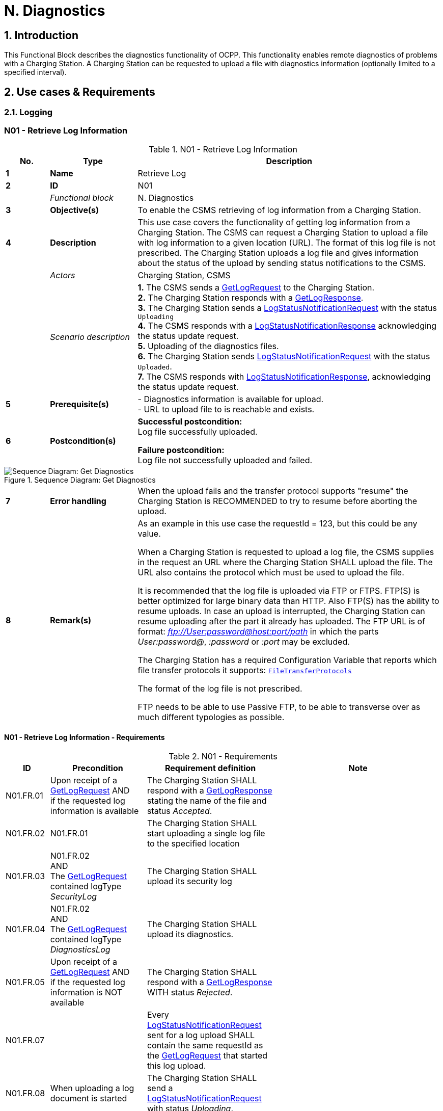 = N. Diagnostics
:!chapter-number:

:sectnums:
== Introduction

This Functional Block describes the diagnostics functionality of OCPP. This functionality enables remote diagnostics of problems with a Charging Station. A Charging Station can be requested to upload a file with diagnostics information (optionally limited to a specified interval).

<<<

== Use cases & Requirements

=== Logging

:sectnums!:
=== N01 - Retrieve Log Information

.N01 - Retrieve Log Information
[cols="^.^1s,<.^2s,<.^7",%autowidth.stretch,options="header",frame=all,grid=all]
|===
|No. |Type            |Description

|1   |Name            |Retrieve Log
|2   |ID              |N01
|{nbsp} d|_Functional block_ |N. Diagnostics
|3   |Objective(s)    |To enable the CSMS retrieving of log information from a Charging Station.
|4   |Description     |This use case covers the functionality of getting log information from a Charging Station. The CSMS can request a Charging Station to upload a file with log information to a given location (URL). The format of this log file is not prescribed. The Charging Station uploads a log file and gives information about the status of the upload by sending status notifications to the CSMS.
|{nbsp} d|_Actors_    |Charging Station, CSMS
|{nbsp} d|_Scenario description_ 
  |**1.** The CSMS sends a <<get_log_request,GetLogRequest>> to the Charging Station. +
  **2.** The Charging Station responds with a <<get_log_response,GetLogResponse>>. +
  **3.** The Charging Station sends a <<log_status_notification_request,LogStatusNotificationRequest>> with the status `Uploading` +
  **4.** The CSMS responds with a <<log_status_notification_response,LogStatusNotificationResponse>> acknowledging the status update request. +
  **5.** Uploading of the diagnostics files. +
  **6.** The Charging Station sends <<log_status_notification_request,LogStatusNotificationRequest>> with the status `Uploaded`. +
  **7.** The CSMS responds with <<log_status_notification_response,LogStatusNotificationResponse>>, acknowledging the status update request.
|5   |Prerequisite(s)
  |- Diagnostics information is available for upload. +
  - URL to upload file to is reachable and exists.
|6  |Postcondition(s)
  |**Successful postcondition:** +
  Log file successfully uploaded.

  **Failure postcondition:** +
  Log file not successfully uploaded and failed.
|===

.Sequence Diagram: Get Diagnostics
image::part2/images/figure_131.svg[Sequence Diagram: Get Diagnostics]

[cols="^.^1s,<.^2s,<.^7",%autowidth.stretch,frame=all,grid=all]
|===
|7   |Error handling |When the upload fails and the transfer protocol supports "resume" the Charging Station is RECOMMENDED to try to resume before aborting the upload.
|8   |Remark(s)      |As an example in this use case the requestId = 123, but this could be any value.

When a Charging Station is requested to upload a log file, the CSMS supplies in the request an URL where the Charging Station SHALL upload the file. The URL also contains the protocol which must be used to upload the file.

It is recommended that the log file is uploaded via FTP or FTPS. FTP(S) is better optimized for large binary data than HTTP. Also FTP(S) has the ability to resume uploads. In case an upload is interrupted, the Charging Station can resume uploading after the part it already has uploaded. The FTP URL is of format: _ftp://User:password@host:port/path_ in which the parts _User:password@_, _:password_ or _:port_ may be excluded.

The Charging Station has a required Configuration Variable that reports which file transfer protocols it supports: <<file_transfer_protocols,`FileTransferProtocols`>>

The format of the log file is not prescribed.

FTP needs to be able to use Passive FTP, to be able to transverse over as much different typologies as possible.
|===

==== N01 - Retrieve Log Information - Requirements

.N01 - Requirements
[cols="^.^2,<.^6,<.^6,<.^4",%autowidth.stretch,options="header",frame=all,grid=all]
|===
|ID         |Precondition         |Requirement definition     |Note

|N01.FR.01  |Upon receipt of a <<get_log_request,GetLogRequest>> AND +
  if the requested log information is available
    |The Charging Station SHALL respond with a <<get_log_response,GetLogResponse>> stating the name of the file and status _Accepted_. |{nbsp}
|N01.FR.02  |N01.FR.01
  |The Charging Station SHALL start uploading a single log file to the specified location |{nbsp}
|N01.FR.03  |N01.FR.02 +
  AND +
  The <<get_log_request,GetLogRequest>> contained logType _SecurityLog_
    |The Charging Station SHALL upload its security log |{nbsp}
|N01.FR.04  |N01.FR.02 +
  AND +
  The <<get_log_request,GetLogRequest>> contained logType _DiagnosticsLog_
    |The Charging Station SHALL upload its diagnostics. |{nbsp}
|N01.FR.05  |Upon receipt of a <<get_log_request,GetLogRequest>> AND +
  if the requested log information is NOT available
    |The Charging Station SHALL respond with a <<get_log_response,GetLogResponse>> WITH status _Rejected_. |{nbsp}
|N01.FR.07  |{nbsp}
  |Every <<log_status_notification_request,LogStatusNotificationRequest>> sent for a log upload SHALL contain the same requestId as the <<get_log_request,GetLogRequest>> that started this log upload. |{nbsp}
|N01.FR.08  |When uploading a log document is started
  |The Charging Station SHALL send a <<log_status_notification_request,LogStatusNotificationRequest>> with status _Uploading_. |{nbsp}
|N01.FR.09  |When a log document is uploaded successfully
  |The Charging Station SHALL send a <<log_status_notification_request,LogStatusNotificationRequest>> with status _Uploaded_. |{nbsp}
|N01.FR.10  |When uploading a log document failed
  |The Charging Station SHALL send a <<log_status_notification_request,LogStatusNotificationRequest>> with status `UploadFailure`, `BadMessage`, `PermissionDenied` OR +
  `NotSupportedOperation`.
    |It is RECOMMENDED to send the status only after all retry attempts have failed. A Charging Station MAY send a new `Uploading` status upon each retry attempt.
|N01.FR.12  |When a Charging Station is assembling or uploading the log file AND +
  the Charging Station receives a new <<get_log_request,GetLogRequest>>
    |The Charging Station SHOULD cancel the ongoing log file upload AND respond with status _AcceptedCanceled_. |{nbsp}
|N01.FR.13  |{nbsp}
  |The field requestId in <<log_status_notification_request,LogStatusNotificationRequest>> is mandatory, unless the message was triggered by a <<trigger_message_request,TriggerMessageRequest>> AND there is no log upload ongoing. |{nbsp}
|N01.FR.14  |{nbsp}
  |It is RECOMMENDED that Charging Station and CSMS support at least HTTP(s) as transport mechanism for the log file upload
    |HTTP transport is most likely to be supported, since it is also used for OCPP messaging.
|N01.FR.15  |{nbsp}
  |Charging Station SHALL at least support the CSMS trust chain for secure transports |{nbsp}
|N01.FR.16  |{nbsp}
  |It is RECOMMENDED that Charging Station supports the usual CAs provided by the operating system
    |The log file storage of CSMS may be a cloud service operated separately from the CSMS itself and not part of the CSMS trustchain.
|N01.FR.17  |When CSMS requires basic authorization for the upload
  |CSMS is RECOMMENDED to require a different basic authorization password for the upload, then the one used for OCPP connectivity.
    |This is to avoid leaking the OCPP password to 3rd parties if the log file storage is a different system. +
    Basic authorization can be added to the URL as follows: +
    _http://username:password_@csms.org/logs
|N01.FR.18  |{nbsp}
  |Is is RECOMMENDED that CSMS accepts both PUT and POST requests for uploads from Charging Station. |{nbsp}
|N01.FR.19  |When Charging Station uses a HTTP(s) POST request to upload the log file
  |Charging Station SHALL provide at least the following attributes: `Content-Type:` (e.g. application/octet-stream) and `Content-Disposition:` with a specification of the filename.
    |For example: +
    Content-Type: application/octet-stream +
    Content-Disposition: form-data; +
    name="uploadedfile"; +
    filename="logfile_20210420.zip"
|N01.FR.20  |N01.FR.12 AND +
  Charging Station cancels the log file upload
    |The Charging Station SHALL send a <<log_status_notification_request,LogStatusNotificationRequest>> with _status_ = `AcceptedCanceled`.
      |N01.FR.12 is a "SHOULD" requirement. Only send status notification when requirement is executed.
|===

:sectnums:
=== Configure Monitoring

[cols="^.^1s,10",%autowidth.stretch]
|===
|NOTE |For managing the monitoring of a Charging Station a basic understanding of Device Model concepts is essential. These concepts are explained in "OCPP 2.0.1: Part 1 - Architecture & Topology", chapter 4.
|===

:sectnums!:
=== N02 - Get Monitoring report

.N02 - Get Monitoring Report
[cols="^.^1s,<.^2s,<.^7",%autowidth.stretch,options="header",frame=all,grid=all]
|===
|No. |Type            |Description

|1   |Name            |Get Monitoring Report
|2   |ID              |N02
|{nbsp} d|_Functional block_ |N. Diagnostics
|3   |Objective(s)    |To give the CSMS the ability to retrieve a report about configured monitoring settings per component and variable.
|4   |Description     |This use case describes how the CSMS requests the Charging Station to send a report about configured monitoring settings per component and variable. Optionally, this list can be filtered on monitoringCriteria and componentVariables.
|{nbsp} d|_Actors_    |Charging Station, CSMS, CSO
|{nbsp} d|_Scenario description_
  |**1.** The CSO triggers the CSMS to request a monitoring report from a Charging Station. +
  **2.** The CSMS sends a <<get_monitoring_report_request,GetMonitoringReportRequest>> to the Charging Station. +
  **3.** The Charging Station responds with a <<get_monitoring_report_response,GetMonitoringReportResponse>>. +
  **4.** The Charging Station sends a <<notify_monitoring_report_request,NotifyMonitoringReportRequest>> to the CSMS. +
  **5.** The CSMS responds with a <<notify_monitoring_report_response,NotifyMonitoringReportResponse>>. +
  **6.** Steps #4 and #5 are repeated until all data of the monitoring report has been sent.
|5   |Prerequisite(s)   |Charging Station supports Monitoring
|6   |Postcondition(s)  |The CSMS received a report about the configured monitoring settings.
|===

.Sequence Diagram: Get Monitoring Report
image::part2/images/figure_132.svg[Sequence Diagram: Get Monitoring Report]

[cols="^.^1s,<.^2s,<.^7",%autowidth.stretch,frame=all,grid=all]
|===
|7   |Error handling |n/a
|8   |Remark(s)      |n/a
|===

==== N02 - Get Monitoring Report - Requirements

.N02 - Requirements
[cols="^.^2,<.^5,<.^6",%autowidth.stretch,options="header",frame=all,grid=all]
|===
|ID         |Precondition         |Requirement definition

|N02.FR.01  |NOT N02.FR.10 AND +
  When the Charging Station receives a <<get_monitoring_report_request,GetMonitoringReportRequest>> for supported _monitoringCriteria_ OR without _monitoringCriteria_
    |The Charging Station SHALL send a <<get_monitoring_report_response,GetMonitoringReportResponse>> with <<generic_status_enum_type,Accepted>>.
|N02.FR.02  |When the Charging Station receives a <<get_monitoring_report_request,GetMonitoringReportRequest>> for not supported _monitoringCriteria_
  |The Charging Station SHALL send a <<get_monitoring_report_response,GetMonitoringReportResponse>> with <<generic_status_enum_type,NotSupported>>.
|N02.FR.03  |N02.FR.01
  |The Charging Station SHALL send the requested information via one or more <<notify_monitoring_report_request,NotifyMonitoringReportRequest>> messages to the CSMS.
|N02.FR.04  |N02.FR.01 AND +
  The <<get_monitoring_report_request,GetMonitoringReportRequest>> contained a _requestId_
    |Every <<notify_monitoring_report_request,NotifyMonitoringReportRequest>> sent for this <<get_monitoring_report_request,GetMonitoringReportRequest>> SHALL contain the same _requestId_.
|N02.FR.05  |N02.FR.01 AND +
  _monitoringCriteria_ and _componentVariables_ are NOT both empty.
    |The set of monitors reported in one or more <<notify_monitoring_report_request,NotifyMonitoringReportRequest>> messages is limited to the set defined by _monitoringCriteria_ and _componentVariables_.
|N02.FR.06  |N02.FR.01 AND +
  _monitoringCriteria_ is NOT empty AND +
  _componentVariables_ is empty.
    |The set of monitors reported in one or more <<notify_monitoring_report_request,NotifyMonitoringReportRequest>> messages is limited to the set defined by _monitoringCriteria_.
|N02.FR.07  |{nbsp}
  |The maximum number of componentVariables in one <<get_monitoring_report_request,GetMonitoringReportRequest>> message is given by the <<items_per_message_get_report,`ItemsPerMessageGetReport`>> Configuration Variable
|N02.FR.08  |N02.FR.01 AND +
  _monitoringCriteria_ is absent AND +
  _componentVariables_ is NOT empty.
    |The set of monitors reported in one or more <<notify_monitoring_report_request,NotifyMonitoringReportRequest>> messages is limited to the set defined by _componentVariables_.
|N02.FR.09  |{nbsp}
  |The sequence number contained in the seqNo field of the <<notify_monitoring_report_request,NotifyMonitoringReportRequest>> is incremental per report. So the <<notify_monitoring_report_request,NotifyMonitoringReportRequest>> message which contains the first report part, SHALL have a seqNo with value _0_.
|N02.FR.10  |When the Charging Station receives a <<get_monitoring_report_request,GetMonitoringReportRequest>> with a combination of criteria which results in an empty result set.
  |The Charging Station SHALL respond with a <<get_monitoring_report_response,GetMonitoringReportResponse>>( _status_=`EmptyResultSet`).
|N02.FR.11  |N02.FR.01 AND +
  _monitoringCriteria_ is empty AND +
  _componentVariables_ is empty.
    |The set of all existing monitors is reported in one or more <<notify_monitoring_report_request,NotifyMonitoringReportRequest>> messages.
|N02.FR.12  |If _monitoringCriteria_ contains `ThresholdMonitoring`
  |All monitors with _type_ = `UpperThreshold` or _type_ = `LowerThreshold` are reported.
|N02.FR.13  |If _monitoringCriteria_ contains `DeltaMonitoring`
  |All monitors with _type_ = `Delta` are reported.
|N02.FR.14  |If _monitoringCriteria_ contains `PeriodicMonitoring`
  |All monitors with _type_ = `Periodic` or _type_ = `PeriodicClockAligned` are reported.
|N02.FR.16  |When Charging Station receives a <<get_monitoring_report_request,GetMonitoringReportRequest>> with _componentVariable_ elements in which _variable_ is missing
  |The Charging Station SHALL report for every _variable_ of the _component_ in _componentVariable_.
|N02.FR.17  |When Charging Station receives a <<get_monitoring_report_request,GetMonitoringReportRequest>> with _componentVariable_ elements in which _variable_ is present, but _instance_ is missing
  |The Charging Station SHALL report for every instance of the _variable_ of the _component_ in _componentVariable_.
|N02.FR.18  |N02.FR.11 AND +
  When Charging Station receives a <<get_monitoring_report_request,GetMonitoringReportRequest>> with a _component_ in a _componentVariable_ element that has a _component.evse.id_, but _component.evse.connector_ is missing
    |The Charging Station SHALL report the component(s) with this _component.name_, _component.instance_ and _component.evse.id_ for every _component.evse.connector_ , whilst taking into account N02.FR.20.
|N02.FR.19  |N02.FR.11 AND +
  When Charging Station receives a <<get_monitoring_report_request,GetMonitoringReportRequest>> with a _component_ in a _componentVariable_ element that has no _component.evse.id_
    |The Charging Station SHALL report the component(s) with this _component.name_, _component.instance_ for every _component.evse_ field (including top level component without _component.evse_), whilst taking into account N02.FR.20.
|N02.FR.20  |N02.FR.11 AND +
  When Charging Station receives a <<get_monitoring_report_request,GetMonitoringReportRequest>> with a _component_ in a _componentVariable_ element that has a value for _component.instance_
    |The Charging Station SHALL report the component(s) with this _component.name_ for every _component.instance_ field, whilst taking into account N02.FR.18, N02.FR.19.
|N02.FR.21  |N02.FR.11 AND +
  When Charging Station receives a <<get_monitoring_report_request,GetMonitoringReportRequest>> with a _component_ in a _componentVariable_ element that has no _component.instance_ field
    |The Charging Station SHALL report the component(s) with this _component.name_ for every _component.instance_ field or the component(s) without _component.instance_ field, whichever is the case, whilst taking into account N02.FR.18, N02.FR.19.
|===

=== N03 - Set Monitoring Base

.N03 - Set Monitoring Base
[cols="^.^1s,<.^2s,<.^7",%autowidth.stretch,options="header",frame=all,grid=all]
|===
|No. |Type            |Description

|1   |Name            |Set Monitoring Base
|2   |ID              |N03
|{nbsp} d|_Functional block_  |N. Diagnostics
|3   |Objective(s)    |To give the CSMS the ability to request the Charging Station to activate a set of preconfigured monitoring settings, as denoted by the value of *MonitoringBase*.
|4   |Description     |This use case describes how the CSMS requests the Charging Station to activate a set of preconfigured monitoring settings, as denoted by the value of *MonitoringBase*. It is up to the manufacturer of the Charging Station to define which monitoring settings are activated by All, FactoryDefault and HardWiredOnly.
|{nbsp} d|_Actors_    |Charging Station, CSMS, CSO
|{nbsp} d|_Scenario description_
  |**1.** The CSO triggers the CSMS to request a Charging Station to set a monitoring base. +
  **2.** The CSMS sends a <<set_monitoring_base_request,SetMonitoringBaseRequest>> to the Charging Station. +
  **3.** The Charging Station responds with a <<set_monitoring_base_response,SetMonitoringBaseResponse>>.
|5   |Prerequisite(s) |Charging Station supports Monitoring
|6   |Postcondition(s) |The Charging Station activated the set of monitoring settings, as denoted by the value of **MonitoringBase**.
|===

.Sequence Diagram: Set Monitoring Base
image::part2/images/figure_133.svg[Sequence Diagram: Set Monitoring Base]

[cols="^.^1s,<.^2s,<.^7",%autowidth.stretch,frame=all,grid=all]
|===
|7   |Error handling  |n/a
|8   |Remark(s)       |Upon receipt of a SetMonitoringBaseRequest for `HardWiredOnly` or `FactoryDefault` the Charging Station will discard of any previously configured custom monitors and will activate the monitoring settings that are related to given MonitoringBase.

  For a MonitoringBase = `All` the Charging Station will activate all pre-configured monitors and leave previously configured custom monitors intact. This includes the custom monitors that were created when changing an existing pre-configured monitor.

  When the set of pre-configured monitors for `All` and `FactoryDefault` is the same, then the difference between the two is, that with `FactoryDefault` all custom monitors are deleted before the factory default pre-configured monitors are restored.
|===

==== N03 - Set Monitoring Base - Requirements

.N03 - Requirements
[cols="^.^2,<.^5,<.^6",%autowidth.stretch,options="header",frame=all,grid=all]
|===
|ID         |Precondition         |Requirement definition

|N03.FR.01  |When the Charging Station accepts a <<set_monitoring_base_request,SetMonitoringBaseRequest>>
  |Then the Charging Station SHALL send a <<set_monitoring_base_response,SetMonitoringBaseResponse>> with <<generic_status_enum_type,Accepted>>.
|N03.FR.02  |When the Charging Station receives a <<set_monitoring_base_request,SetMonitoringBaseRequest>> for a not supported _monitoringBase_
  |Then the Charging Station SHALL send a <<set_monitoring_base_response,SetMonitoringBaseResponse>> with <<generic_status_enum_type,NotSupported>>.
|N03.FR.03  |N03.FR.01 AND +
  When the Charging Station received a <<set_monitoring_base_request,SetMonitoringBaseRequest>> with _monitoringBase_ <<monitoring_base_enum_type,All>>
    |Then the Charging Station SHALL activate all preconfigured monitoring whilst leaving all installed custom monitors (including changed preconfigured monitors) intact.
|N03.FR.04  |N03.FR.01 AND +
  When the Charging Station received a <<set_monitoring_base_request,SetMonitoringBaseRequest>> with _monitoringBase_ <<monitoring_base_enum_type,FactoryDefault>>
    |Then the Charging Station SHALL delete all custom monitors (including overruled pre-configured monitors) and activate the default monitoring settings as recommended by the manufacturer.
|N03.FR.05  |N03.FR.01 AND +
  When the Charging Station received a <<set_monitoring_base_request,SetMonitoringBaseRequest>> with _monitoringBase_ <<monitoring_base_enum_type,HardWiredOnly>>
    |Then the Charging Station SHALL clear all custom and disable all pre-configured monitors. Only hard-wired monitors remain active.
|===

=== N04 - Set Variable Monitoring

.N04 - Set Variable Monitoring
[cols="^.^1s,<.^2s,<.^7",%autowidth.stretch,options="header",frame=all,grid=all]
|===
|No. |Type            |Description

|1   |Name            |Set Variable Monitoring
|2   |ID              |N04
|{nbsp} d|_Functional block_ |N. Diagnostics
|3   |Objective(s)    |To give the CSMS the ability to request the Charging Station to set monitoring triggers on Variables.
|4   |Description     |This use case describes how the CSMS requests the Charging Station to set monitoring triggers on Variables. Multiple triggers can be set for upper or lower thresholds, delta changes or periodic reporting.
|{nbsp} d|_Actors_    |Charging Station, CSMS, CSO
|{nbsp} d|_Scenario description_
  |**1.** The CSO triggers the CSMS to request a Charging Station to set a variable monitoring setting. +
  **2.** The CSMS sends a <<set_variable_monitoring_request,SetVariableMonitoringRequest>> to the Charging Station. +
  **3.** The Charging Station responds with a <<set_variable_monitoring_response,SetVariableMonitoringResponse>>.
|5   |Prerequisite(s)
  |Charging Station supports Monitoring +
  The specific Variable supports Monitoring
|6   |Postcondition(s) |The Charging Station activated the set of monitoring triggers on the Variables.
|===

.Sequence Diagram: Set Variable Monitoring
image::part2/images/figure_134.svg[Sequence Diagram: Set Variable Monitoring]

[cols="^.^1s,<.^2s,<.^7",%autowidth.stretch,frame=all,grid=all]
|===
|7   |Error handling |n/a
|8   |Remark(s)      |All variableMonitoring settings are persistent across reboot. +
  A variableMonitoring setting is persistent after a firmware update, if the monitored variable still exists and it is still monitor-able. Otherwise the variableMonitoring setting is removed.
|===

==== N04 - Set Variable Monitoring - Requirements

.N04 - Requirements
[cols="^.^2,<.^6,<.^6,<.^4",%autowidth.stretch,options="header",frame=all,grid=all]
|===
|ID         |Precondition         |Requirement definition     |Note

|N04.FR.01  |When the Charging Station receives a <<set_variable_monitoring_request,SetVariableMonitoringRequest>> with an X number of <<set_monitoring_data_type,SetMonitoringData>> elements
  |The Charging Station SHALL respond with an <<set_variable_monitoring_response,SetVariableMonitoringResponse>> with an equal (X) number of <<set_monitoring_result_type,SetMonitoringResult>> elements, one for every <<set_monitoring_data_type,SetMonitoringData>> element in the <<set_variable_monitoring_request,SetVariableMonitoringRequest>>. |{nbsp}
|N04.FR.02  |N04.FR.01
  |Every <<set_monitoring_result_type,SetMonitoringResult>> element in the <<set_variable_monitoring_response,SetVariableMonitoringResponse>> SHALL contain the same _component_ and _variable_ combination as one of the <<set_variable_monitoring_request,SetVariableMonitoringRequest>> elements in the <<set_variable_monitoring_request,SetVariableMonitoringRequest>>. |{nbsp}
|N04.FR.03  |When the Charging Station receives a <<set_variable_monitoring_request,SetVariableMonitoringRequest>> with an unknown <<component_type,Component>> in <<set_monitoring_data_type,SetMonitoringData>>
  |The Charging Station SHALL set the _attributeStatus_ field in the corresponding <<set_monitoring_result_type,SetMonitoringResult>> to: <<set_monitoring_status_enum_type,UnknownComponent>>. |{nbsp}
|N04.FR.04  |When the Charging Station receives a <<set_variable_monitoring_request,SetVariableMonitoringRequest>> with a <<variable_type,Variable>> that is unknown for the given <<component_type,Component>> in <<set_monitoring_data_type,SetMonitoringData>>
  |The Charging Station SHALL set the _attributeStatus_ field in the corresponding <<set_monitoring_result_type,SetMonitoringResult>> to: <<set_monitoring_status_enum_type,UnknownVariable>>. |{nbsp}
|N04.FR.05  |When the Charging Station receives a <<set_variable_monitoring_request,SetVariableMonitoringRequest>> with an <<monitor_enum_type,MonitorType>> which is not supported by the specific Variable
  |The Charging Station SHALL set the attributeStatus field in the corresponding <<set_monitoring_result_type,SetMonitoringResult>> to: <<set_monitoring_status_enum_type,UnsupportedMonitorType>>. |{nbsp}
|N04.FR.06  |When the Charging Station receives a <<set_variable_monitoring_request,SetVariableMonitoringRequest>> with monitor type <<monitor_enum_type,UpperThreshold>> or <<monitor_enum_type,LowerThreshold>> AND +
  the _monitorValue_ is lower or higher than the range of the given <<variable_type,Variable>>
    |The Charging Station SHALL set the _attributeStatus_ field in the corresponding <<set_monitoring_result_type,SetMonitoringResult>> to: <<set_monitoring_status_enum_type,Rejected>>.
      |More information can be provided in the optional _statusInfo_ element.
|N04.FR.07  |When the Charging Station receives a <<set_variable_monitoring_request,SetVariableMonitoringRequest>> for a monitor that conflicts with safety requirements.
  |The Charging Station MAY set the _attributeStatus_ field in the corresponding <<set_monitoring_result_type,SetMonitoringResult>> to: <<set_monitoring_status_enum_type,Rejected>>.
    |e.g. when the requested monitoring overrides factory set security monitoring.
|N04.FR.08  |When the Charging Station was able to set the given _monitorValue_ in the <<set_monitoring_data_type,SetMonitoringData>>
  |The Charging Station SHALL set the _attributeStatus_ field in the corresponding <<set_monitoring_result_type,SetMonitoringResult>> to: <<set_monitoring_status_enum_type,Accepted>>.
    |Please refer to use case <<n07_alert_event,N07 - Alert Event>> on how to handle the different <<monitor_enum_type,monitor types>>.
|N04.FR.09  |{nbsp}
  |The maximum size and number of items of _monitoringData_ in one <<set_variable_monitoring_request,SetVariableMonitoringRequest>> message is determined by the <<items_per_message_set_variable_monitoring,`ItemsPerMessageSetVariableMonitoring`>> and <<bytes_per_message_set_variable_monitoring,`BytesPerMessageSetVariableMonitoring`>> Configuration Variables. |{nbsp}
|N04.FR.10  |When the Charging Station receives a <<set_variable_monitoring_request,SetVariableMonitoringRequest>> for a _component/variable_ combination for which a monitor with the same _type_ and _severity_ already exists with a different _id_.
  |The Charging Station SHALL set the _attributeStatus_ field in the corresponding <<set_monitoring_result_type,SetMonitoringResult>> to: <<set_monitoring_status_enum_type,Duplicate>>.
    |There cannot be two monitors of the same type with the same severity on the same variable. E.g. when a component/variable has a monitor with an UpperThreshold at value "67" and severity "4- Error", then there cannot be another UpperThreshold at value "78" with same severity "4-Error" defined.
|N04.FR.11  |When the Charging Station receives a <<set_variable_monitoring_request,SetVariableMonitoringRequest>> without an Id AND +
  N04.FR.08
    |The Charging Station will generate an Id and return it in the <<set_variable_monitoring_response,SetVariableMonitoringResponse>>. |{nbsp}
|N04.FR.12  |When the Charging Station receives a <<set_variable_monitoring_request,SetVariableMonitoringRequest>> with an Id AND +
  A monitor exists matching the given Id AND +
  The given Component/Variable combination corresponds with the existing VariableMonitor.
    |The Charging Station SHALL replace the monitor. |{nbsp}
|N04.FR.13  |When the Charging Station receives a <<set_variable_monitoring_request,SetVariableMonitoringRequest>> with an Id AND +
  No monitor exists matching the given Id.
    |The Charging Station SHALL set the _attributeStatus_ field in the corresponding <<set_monitoring_result_type,SetMonitoringResult>> to: <<set_monitoring_status_enum_type,Rejected>>. |{nbsp}
|N04.FR.14  |When the Charging Station receives a <<set_variable_monitoring_request,SetVariableMonitoringRequest>> with type <<monitor_enum_type,Delta>> and value contains a negative value.
  |The Charging Station SHALL set the _attributeStatus_ field in the corresponding <<set_monitoring_result_type,SetMonitoringResult>> to: <<set_monitoring_status_enum_type,Rejected>>.
    |More information can be provided in the optional _statusInfo_ element.
|N04.FR.15  |N04.FR.12 AND +
  The replaced VariableMonitor belonged to the 'PreconfiguredMonitors'.
    |The new VariableMonitor shall be classified as a 'CustomMonitor', until reset by a <<set_monitoring_base_request,SetMonitoringBaseRequest>>. |{nbsp}
|N04.FR.16  |When the Charging Station receives a <<set_variable_monitoring_request,SetVariableMonitoringRequest>> with an Id AND +
  a monitor exists matching the given Id AND +
  the given Component/Variable combination does NOT correspond with the existing VariableMonitor.
    |The Charging Station SHALL respond with _Rejected_ AND NOT replace the VariableMonitor.
      |It is not allowed to change Variable or Component of a monitor.
|N04.FR.17  |When the CSMS sends a <<set_variable_monitoring_request,SetVariableMonitoringRequest>> with type <<monitor_enum_type,Delta>> for a Variable that is NOT of a numeric type
  |It is RECOMMENDED to use a _monitorValue_ of 1.
    |_monitorValue_ is irrelevant for non-numeric types (e.g. any type except decimal or integer), since the monitor is triggered by every change of the Variable.
|N04.FR.18  |N04.FR.12 AND +
  The _id_ in the <<set_variable_monitoring_request,SetVariableMonitoringRequest>> refers to a `HardWiredMonitor`
    |The Charging Station SHALL respond with _Rejected_ AND NOT replace the VariableMonitor.
      |It is not possible to change a hardwired monitor.
|N04.FR.19  |The Charging Station has rebooted
  |The CSMS IS RECOMMENDED to send a <<get_monitoring_report_request,GetMonitoringReportRequest>> message to get a new list of monitors.
    |Custom monitors are persistent after reboot or firmware update, but IDs may have changed.
|===

[[n05_set_monitoring_level]]
=== N05 - Set Monitoring Level

.N05 - Set Monitoring Level
[cols="^.^1s,<.^2s,<.^7",%autowidth.stretch,options="header",frame=all,grid=all]
|===
|No. |Type            |Description

|1   |Name            |Set Monitoring Level
|2   |ID              |N05
|{nbsp} d|_Functional block_ |N. Diagnostics
|3   |Objective(s)    |To give the CSMS the ability to request the Charging Station to restrict the reporting of monitoring events by <<notify_event_request,NotifyEventRequest>> to only those monitors with a severity number lower than or equal to a certain severity.
|4   |Description     |It may be desirable to restrict the reporting of monitoring events, to only those monitors with a severity number lower than or equal to a certain severity. For example when the data-traffic between Charging Station and CSMS needs to limited for some reason. The CSMS can control which events it will to be notified of by the Charging Station with the <<set_monitoring_level_request,SetMonitoringLevelRequest>> message.
|{nbsp} d|_Actors_    |Charging Station, CSMS, CSO
|{nbsp} d|_Scenario description_
  |**1.** The CSO triggers the CSMS to request a Charging Station to restrict the reporting of monitoring events, by setting a severity level limit. + 
  **2.** The CSMS sends a <<set_monitoring_level_request,SetMonitoringLevelRequest>> to the Charging Station. +
  **3.** The Charging Station responds with a <<set_monitoring_level_response,SetMonitoringLevelResponse>>.
|5   |Prerequisite(s) |Charging Station supports Monitoring
|6   |Postcondition(s) |The Charging Station restricted the reporting of monitoring events by <<notify_event_request,NotifyEventRequest>> to only those wanted by the user.
|===

.Sequence Diagram: Set Monitoring Level
image::part2/images/figure_135.svg[Sequence Diagram: Set Monitoring Level]

[cols="^.^1s,<.^2s,<.^7",%autowidth.stretch,frame=all,grid=all]
|===
|7   |Error handling |n/a
|8   |Remark(s)      |n/a
|===

==== N05 - Set Monitoring Level - Requirements

.N05 - Requirements
[cols="^.^2,<.^5,<.^6",%autowidth.stretch,options="header",frame=all,grid=all]
|===
|ID         |Precondition         |Requirement definition

|N05.FR.01  |When the Charging Station accepts a <<set_monitoring_level_request,SetMonitoringLevelRequest>>
  |The Charging Station SHALL send a <<set_monitoring_level_response,SetMonitoringLevelResponse>> with <<generic_status_enum_type,Accepted>>.
|N05.FR.02  |When the Charging Station receives a <<set_monitoring_level_request,SetMonitoringLevelRequest>> for a _severity_ that is out of range
  |The Charging Station SHALL send a <<set_monitoring_level_response,SetMonitoringLevelResponse>> with <<generic_status_enum_type,Rejected>>.
|N05.FR.03  |N05.FR.01
  |The Charging Station SHALL restrict the reporting of monitoring events by <<notify_event_request,NotifyEventRequest>> to only those monitors with a severity number lower than or equal to the given severity.
|===

=== N06 - Clear / Remove Monitoring

.N06 - Clear / Remove Monitoring
[cols="^.^1s,<.^2s,<.^7",%autowidth.stretch,options="header",frame=all,grid=all]
|===
|No. |Type            |Description

|1   |Name            |Clear / Remove Monitoring
|2   |ID              |N06
|{nbsp} d|_Functional block_ |N. Diagnostics
|3   |Objective(s)    |To give the CSMS the ability to clear / remove monitoring settings.
|4   |Description     |A monitoring setting can be cleared (removed) by sending a <<clear_variable_monitoring_request,ClearVariableMonitoringRequest>> with the id of the monitoring setting.
|{nbsp} d|_Actors_    |Charging Station, CSMS, CSO
|{nbsp} d|_Scenario description_
  |**1.** The CSO triggers the CSMS to request clearing/removing one or more variables in a Charging Station. +
  **2.** The CSMS sends a <<clear_variable_monitoring_request,ClearVariableMonitoringRequest>> to the Charging Station. +
  **3.** The Charging Station responds with a <<clear_variable_monitoring_response,ClearVariableMonitoringResponse>>.
|5   |Prerequisite(s) |Charging Station supports Monitoring
|6   |Postcondition(s) |The Charging Station cleared / removed the requested monitoring settings.
|===

.Sequence Diagram: Clear / Remove Monitoring
image::part2/images/figure_136.svg[Sequence Diagram: Clear / Remove Monitoring]

[cols="^.^1s,<.^2s,<.^7",%autowidth.stretch,frame=all,grid=all]
|===
|7   |Error handling  |n/a
|8   |Remark(s)       |n/a
|===

==== N06 - Clear / Remove Monitoring - Requirements

.N06 - Requirements
[cols="^.^2,<.^5,<.^6",%autowidth.stretch,options="header",frame=all,grid=all]
|===
|ID         |Precondition         |Requirement definition

|N06.FR.01  |When the Charging Station accepts a <<clear_variable_monitoring_request,ClearVariableMonitoringRequest>>
  |The Charging Station SHALL send a <<clear_variable_monitoring_response,ClearVariableMonitoringResponse>> with <<clear_monitoring_status_enum_type,Accepted>>.
|N06.FR.02  |When the Charging Station receives a <<clear_variable_monitoring_request,ClearVariableMonitoringRequest>> with a non existing _id_
  |The Charging Station SHALL send a <<clear_variable_monitoring_response,ClearVariableMonitoringResponse>> with <<clear_monitoring_status_enum_type,NotFound>>.
|N06.FR.03  |When the Charging Station receives a <<clear_variable_monitoring_request,ClearVariableMonitoringRequest>> for an _id_ referring to a monitor that cannot be cleared (for example because it is hardcoded).
  |The Charging Station SHALL send a <<clear_variable_monitoring_response,ClearVariableMonitoringResponse>> with <<clear_monitoring_status_enum_type,Rejected>>.
|N06.FR.04  |{nbsp}
  |The CSMS SHALL NOT put more _id_ elements in a <<clear_variable_monitoring_request,ClearVariableMonitoringRequest>> than reported by the Charging Station via: <<items_per_message_clear_variable_monitoring,`ItemsPerMessageClearVariableMonitoring`>> and <<bytes_per_message_clear_variable_monitoring,`BytesPerMessageClearVariableMonitoring`>>.
|N06.FR.05  |{nbsp}
  |For _every id_ in a <<clear_variable_monitoring_request,ClearVariableMonitoringRequest>> the Charging Station SHALL add a _clearMonitoringResult_ element to the <<clear_variable_monitoring_response,ClearVariableMonitoringResponse>> sent to the CSMS.
|N06.FR.06  |Charging Station receives a <<clear_variable_monitoring_request,ClearVariableMonitoringRequest>> with more _id_ elements than allowed by <<items_per_message_clear_variable_monitoring,`ItemsPerMessageClearVariableMonitoring`>>
  |The Charging Station MAY respond with a CALLERROR(OccurenceConstraintViolation)
|N06.FR.07  |Charging Station receives a <<clear_variable_monitoring_request,ClearVariableMonitoringRequest>> with a length of more bytes than allowed by <<bytes_per_message_clear_variable_monitoring,`BytesPerMessageClearVariableMonitoring`>>
  |The Charging Station MAY respond with a CALLERROR(FormatViolation)
|===

:sectnums:
=== Monitoring Events

:sectnums!:
[[n07_alert_event]]
=== N07 - Alert Event

.N07 - Alert Event
[cols="^.^1s,<.^2s,<.^7",%autowidth.stretch,options="header",frame=all,grid=all]
|===
|No. |Type            |Description

|1   |Name            |Alert Event
|2   |ID              |N07
|{nbsp} d|_Functional block_ |N. Diagnostics
|3   |Objective(s)    |To give the Charging Station the ability to notify the CSMS about monitoring events.
|4   |Description     |NotifyEventRequest reports every Component/Variable for which a VariableMonitoring setting was triggered. Only the VariableMonitoring settings that are responsible for triggering an event are included.
|{nbsp} d|_Actors_    |Charging Station, CSMS
|{nbsp} d|_Scenario description_ 
  |**1.** If a threshold or a delta value has exceeded, the Charging Station sends a <<notify_event_request,NotifyEventRequest>> to the CSMS. +
  **2.** The CSMS responds with a <<notify_event_response,NotifyEventResponse>>.
|5   |Prerequisite(s) |The Charging Station has active monitoring settings. +
  The monitoring setting(s) might have been configured explicitly via a SetVariableMonitoring message or it might be "hard-wired" in the Charging Station’s firmware.
|6   |Postcondition(s) |The Charging Station notified the CSMS about the monitoring events.
|===

.Sequence Diagram: Alert Event
image::part2/images/figure_137.svg[Sequence Diagram: Alert Event]

[cols="^.^1s,<.^2s,<.^7",%autowidth.stretch,frame=all,grid=all]
|===
|7   |Error handling |n/a
|8   |Remark(s)      |Requirement N07.FR.04 states that events with a severity equal or less than OfflineMonitoringEventQueuingSeverity shall be queued while the charging station is offline, and delivered once online. This implies that events with a severity greater than OfflineMonitoringEventQueuingSeverity will not be sent to CSMS. The result is, that the logical chain of events may be broken when the charging station is back online.

For example, a monitoring event for a variable exceeding a threshold occurred while offline and was not sent. Once back online, at some point in time the monitoring event is reported with the variable _cleared_ set to true, but CSMS did not even know that the threshold had been exceeded. CSMS will have to be able to deal with that.

This problem can be prevented, while still adhering to the specification, by not simply discarding these monitoring events, but by delaying the evaluation of those monitors that exceed OfflineMonitoringEventQueuingSeverity, until the charging station comes back online. The result is, that when the charging station is back online, CSMS will get the monitoring events that apply to the current situation, and it is fully up-to-date regarding the monitors. Only those monitoring events that were triggered & cleared during the offline period will remain invisible to CSMS.
|===

==== N07 - Alert Event - Requirements

.N07 - Requirements
[cols="^.^2,<.^6,<.^6,<.^4",%autowidth.stretch,options="header",frame=all,grid=all]
|===
|ID         |Precondition         |Requirement definition     |Note

|N07.FR.02  |When a monitored value returns to within the set _UpperThreshold_ or _LowerThreshold_
  |The Charging Station SHALL send a <<notify_event_request,NotifyEventRequest>> with an eventData with the attribute _cleared_ is true. |{nbsp}
|N07.FR.03  |When the CSMS receives an <<notify_event_request,NotifyEventRequest>>
  |The CSMS SHALL respond with an empty <<notify_event_response,NotifyEventResponse>>. |{nbsp}
|N07.FR.04  |When a monitor is triggered AND +
  The severity number of the monitor is equal to or lower than the severity number set in the Configuration Variable <<offline_monitoring_event_queuing_severity,`OfflineMonitoringEventQueuingSeverity`>> AND +
  The Charging Station is _offline_
    |The Charging Station SHALL queue this <<notify_event_request,NotifyEventRequest>> and deliver it when it is back online. |{nbsp}
|N07.FR.05  |When a monitor is triggered AND another event caused this event
  |The Charging Station MAY include the _eventId_ of the other event in the _cause_ field of the <<event_data_type,eventData>> element in the <<notify_event_request,NotifyEventRequest>> message. |{nbsp}
|N07.FR.06  |When a monitor is triggered
  |An <<event_data_type,eventData>> element in a <<notify_event_request,NotifyEventRequest>> SHALL contain the <<component_type,Component>>, <<variable_type,Variable>> and _variableMonitoringId_ that caused the event. |{nbsp}
|N07.FR.07  |When a monitor is triggered
  |The Charging Station SHALL set the _seqNo_ of the first <<notify_event_request,NotifyEventRequest>> sent for this event to 0. |{nbsp}
|N07.FR.10  |When a monitor is triggered AND +
  A variableMonitoring setting has been set on a write-only variable.
    |The actualField of the <<notify_event_request,NotifyEventRequest>> SHALL be empty. |{nbsp}
|N07.FR.11  |When modifying a set _UpperThreshold_ or _LowerThreshold_ VariableMonitor.
  |The Charging Station SHALL check if the new threshold clears the old threshold OR if the new threshold is exceeded by the monitored value. |{nbsp}
|N07.FR.12  |When removing a set _UpperThreshold_ or _LowerThreshold_ VariableMonitor AND +
  the threshold was exceeded.
    |The Charging Station SHALL NOT send a <<notify_event_request,NotifyEventRequest>> with an <<event_data_type,eventData>> with the attribute _cleared_ is true. |{nbsp}
|N07.FR.13  |{nbsp}
  |A VariableMonitoring needs to be stored persistently across reboots. |{nbsp}
|N07.FR.14  |When a variableMonitoring setting of type _UpperThreshold_ or _LowerThreshold_ has been triggered AND +
  |after a reboot occurred the monitored value returned within the configured threshold.
    |The Charging Station SHALL send a <<notify_event_request,NotifyEventRequest>> with an <<event_data_type,eventData>> with the attribute _cleared_ is true.
|N07.FR.15  |When a monitor is triggered AND +
  The _severity_ of the monitor is greater than the monitoring severity level set in a <<set_monitoring_level_request,SetMonitoringLevelRequest>> by the CSMS (see use case <<n05_set_monitoring_level,N05 - Set Monitoring Level>>)
    |The Charging Station SHALL NOT send a <<notify_event_request,NotifyEventRequest>> for the triggered monitor. |{nbsp}
|N07.FR.16  |When there is a monitor with type <<monitor_enum_type,UpperThreshold>> on a Component/Variable combination AND +
  the Actual value (attributeType Actual) of the Variable exceeds _monitorValue_
    |The Charging Station SHALL send a <<notify_event_request,NotifyEventRequest>> with _trigger_ <<event_trigger_enum_type,Alerting>> for the triggered monitor.
      |Notification is sent when exceeding the threshold, not on the threshold.
|N07.FR.17  |When there is a monitor with type <<monitor_enum_type,LowerThreshold>> on a Component/Variable combination AND +
  the Actual value (attributeType Actual) of the Variable drops below _monitorValue_
    |The Charging Station SHALL send a <<notify_event_request,NotifyEventRequest>> with _trigger_ <<event_trigger_enum_type,Alerting>> for the triggered monitor.
      |Notification is sent when dropping below the threshold, not on the threshold.
|N07.FR.18  |When there is a monitor with type <<monitor_enum_type,Delta>> on a Component/Variable combination AND +
  the Variable is of a numeric type AND +
  the Actual value (attributeType Actual) of the Variable has changed more than plus or minus _monitorValue_ since the time that this monitor was set or since the last time this event notice was sent, whichever was last
    |The Charging Station SHALL send a <<notify_event_request,NotifyEventRequest>> with trigger <<monitor_enum_type,Delta>> for the triggered monitor. |{nbsp}
|N07.FR.19  |When there is a monitor with type <<monitor_enum_type,Delta>> on a Component/Variable combination AND +
  the Variable is NOT of a numeric type AND +
  the Actual value (attributeType Actual) of the Variable has changed since the time that this monitor was set or since the last time this event notice was sent, whichever was last (Note: For variables that are not numeric, like boolean, string or enumerations, a monitor of type <<monitor_enum_type,Delta>> will trigger an event notice whenever the variable changes, regardless of the value of _monitorValue_)
    |The Charging Station SHALL send a <<notify_event_request,NotifyEventRequest>> with trigger <<monitor_enum_type,Delta>> for the triggered monitor. |{nbsp}
|===

=== N08 - Periodic Event

.N08 - Periodic Event
[cols="^.^1s,<.^2s,<.^7",%autowidth.stretch,options="header",frame=all,grid=all]
|===
|No. |Type            |Description

|1   |Name            |Periodic Event
|2   |ID              |N08
|{nbsp} d|_Functional block_ |N. Diagnostics
|3   |Objective(s)    |To give the Charging Station the ability to notify the CSMS periodically about monitoring events.
|4   |Description     |NotifyEventRequest reports every Component/Variable for which a VariableMonitoring setting was triggered. Only the VariableMonitoring settings that are responsible for triggering an event are included.
|{nbsp} d|_Actors_    |Charging Station, CSMS
|{nbsp} d|_Scenario description_
  |**1.** If a periodic value has exceeded, the Charging Station sends a <<notify_event_request,NotifyEventRequest>> with trigger _periodic_ to the CSMS. +
  **2.** The CSMS responds with a <<notify_event_response,NotifyEventResponse>>.
|5   |Prerequisite(s)  |The Charging Station has active monitoring settings. +
  The monitoring setting(s) might have been configured explicitly via a <<set_varaible_monitoring,SetVariableMonitoring>> message or it might be "hard-wired" in the Charging Station’s firmware.
|6   |Postcondition(s)  |The Charging Station notified the CSMS about the monitoring events.
|===

.Sequence Diagram: Periodic Event
image::part2/images/figure_138.svg[Sequence Diagram: Periodic Event]

[cols="^.^1s,<.^2s,<.^7",%autowidth.stretch,frame=all,grid=all]
|===
|7   |Error handling    |n/a
|8   |Remark(s)         |n/a
|===

==== N08 - Periodic Event - Requirements

.N08 - Requirements
[cols="^.^2,<.^5,<.^6",%autowidth.stretch,options="header",frame=all,grid=all]
|===
|ID         |Precondition         |Requirement definition

|N08.FR.02  |When the CSMS receives an <<notify_event_request,NotifyEventRequest>>
  |The CSMS SHALL respond with an empty <<notify_event_response,NotifyEventResponse>>.
|N08.FR.03  |N08.FR.06 OR N08.FR.07 +
  AND +
  The severity number of the monitor is equal to or lower than the severity number set in the Configuration Variable <<offline_monitoring_event_queuing_severity,`OfflineMonitoringEventQueuingSeverity`>> +
  AND +
  The Charging Station is _offline_
    |The Charging Station SHALL queue this <<notify_event_request,NotifyEventRequest>> and deliver it when it is back online.
|N08.FR.04  |N08.FR.06 OR N08.FR.07 AND +
  This <<notify_event_request,NotifyEventRequest>> is the first or only report part.
    |The Charging Station SHALL set _seqNo_ to 0.
|N08.FR.05  |N08.FR.06 OR N08.FR.07 AND +
  When the variableMonitoring setting which triggered the event is either of type <<monitor_enum_type,Periodic>> or <<monitor_enum_type,PeriodicClockAligned>>
    |The Charging Station SHALL set _trigger_ to <<monitor_enum_type,Periodic>>.
|N08.FR.06  |When there is a monitor with type <<monitor_enum_type,Periodic>> on a Component/Variable combination AND +
  the number of seconds specified in _monitorValue_ have passed (starting from the time that this monitor was set or triggered)
    |The Charging Station SHALL send a <<notify_event_request,NotifyEventRequest>> with _trigger_ <<monitor_enum_type,Periodic>> for the triggered monitor.
|N08.FR.07  |When there is a monitor with type <<monitor_enum_type,PeriodicClockAligned>> on a Component/Variable combination AND +
  the number of seconds specified by _monitorValue_, starting from the nearest clock-aligned interval after this monitor was set, have passed (For example, a _monitorValue_ of 900 will trigger event notices at 0, 15, 30 and 45 minutes after the hour, every hour)
    |The Charging Station SHALL send a <<notify_event_request,NotifyEventRequest>> with _trigger_ <<monitor_enum_type,Periodic>> for the triggered monitor.
|===

<<<

:sectnums:
=== Customer Information

:sectnums!:
=== N09 - Get Customer Information

.N09 - Get Customer Information
[cols="^.^1s,<.^2s,<.^7",%autowidth.stretch,options="header",frame=all,grid=all]
|===
|No. |Type            |Description

|1   |Name            |Get Customer Information
|2   |ID              |N09
|{nbsp} d|_Functional block_ |N. Diagnostics
|3   |Objective(s)    |To enable the CSMS to retrieve raw customer information from a Charging Station.
|4   |Description     |The CSMS sends a message to the Charging Station to retrieve raw customer information, for example to be compliant with local privacy laws. The Charging Station notifies the CSMS by sending one or more reports.
|{nbsp} d|_Actors_    |Charging Station, CSMS
|{nbsp} d|_Scenario description_
  |**1.** The CSMS sends a <<customer_information_request,CustomerInformationRequest>> with the report flag set to _true_ to the Charging Station with a reference to a customer (<<id_token_type,idToken>>, <<certificate_hash_data_type,customerCertificate>> or customerIdentifier). +
  **2.** The Charging Station responds with <<customer_information_response,CustomerInformationResponse>>, indicating whether it will send it or not. +
  **3.** The Charging Station sends one or more <<notify_customer_information_request,NotifyCustomerInformationRequest>> messages to the CSMS.
  **4.** The CSMS responds with one or more <<notify_customer_information_response,NotifyCustomerInformationResponse>> messages to the Charging Station.
|5   |Prerequisite(s) |n/a
|6   |Postcondition(s) |The CSMS has _Successfully_ received a <<customer_information_response,CustomerInformationResponse>> message with status _Accepted_ AND has _Successfully_ received the requested data.
|===

.Sequence Diagram: Get Customer Information
image::part2/images/figure_139.svg[Sequence Diagram: Get Customer Information]

[cols="^.^1s,<.^2s,<.^7",%autowidth.stretch,frame=all,grid=all]
|===
|7   |Error handling  |n/a
|8   |Remark(s)       |n/a
|===

==== N09 - Get Customer Information - Requirements

.N09 - Requirements
[cols="^.^2,<.^6,<.^6,<.^4",%autowidth.stretch,options="header",frame=all,grid=all]
|===
|ID         |Precondition         |Requirement definition     |Note

|N09.FR.01  |When the CSMS wants to retrieve CustomerInformation from the Charging Station.
  |The report flag in the <<customer_information_request,CustomerInformationRequest>> SHALL be set to _true_. |{nbsp}
|N09.FR.02  |When the Charging Station receives a <<customer_information_request,CustomerInformationRequest>> AND +
  it is in a state where it can process this request.
    |the Charging Station SHALL respond with a <<customer_information_response,CustomerInformationResponse>> message with status _Accepted_. |{nbsp}
|N09.FR.03  |When the Charging Station is in a state where it cannot process this request.
  |On receipt of the <<customer_information_request,CustomerInformationRequest>> the Charging Station SHALL respond with a <<customer_information_response,CustomerInformationResponse>> with status _Rejected_. |{nbsp}
|N09.FR.04  |{nbsp}
  |The CSMS SHALL include a reference to a customer by including either an <<id_token_type,idToken>>, <<certificate_hash_data_type,customerCertificate>> or customerIdentifier in the <<customer_information_request,CustomerInformationRequest>>. |{nbsp}
|N09.FR.05  |N09.FR.02 AND +
  the Charging Station has information stored about the customer referred to by the customer identifier
    |The Charging Station SHALL send the requested information via one or more <<notify_customer_information_request,NotifyCustomerInformationRequest>> messages to the CSMS. |{nbsp}
|N09.FR.06  |N09.FR.02 AND +
  the Charging Station has no information stored about the customer referred to by the customer identifier.
    |The Charging Station SHALL send one <<notify_customer_information_request,NotifyCustomerInformationRequest>> message to the CSMS indicating that no data was found. |{nbsp}
|N09.FR.07  |When receiving a <<customer_information_request,CustomerInformationRequest>> with both the report flag as well as the clear flag are set to _false_
  |It is RECOMMENDED to respond with status a <<customer_information_response,CustomerInformationResponse>> message with status _Rejected_. |{nbsp}
|N09.FR.08  |When requesting user information according to the _customerCertificate_
  |The CSMS SHALL use the _hashAlgorithm_, which was used to install the certificate.
    |When a new firmware is installed it is RECOMMENDED that the CSMS requests the certificate first using <<get_installed_certificate_ids_request,GetInstalledCertificateIdsRequest>> to be sure of the used _hashAlgorithm_.
|N09.FR.09  |When <<customer_information_request,CustomerInformationRequest>> contains none of _idToken_, _customerCertificate_ or _customerIdentifier_ OR <<customer_information_request,CustomerInformationRequest>> contains more than one of _idToken_, _customerCertificate_ or _customerIdentifier_
  |Charging Station SHALL respond with _status_ = `Invalid`
    |Only one value for either _idToken_, _customerCertificate_ or _customerIdentifier_ may be provided. +
    Charging Station counterpart requirement of N09.FR.04.
|===

=== N10 - Clear Customer Information

.N10 - Clear Customer Information
[cols="^.^1s,<.^2s,<.^7",%autowidth.stretch,options="header",frame=all,grid=all]
|===
|No. |Type            |Description

|1   |Name            |Clear Customer Information
|2   |ID              |N10
|{nbsp} d|_Functional block_ |N. Diagnostics
|3   |Objective(s)    |To enable the CSMS to clear (and retrieve) raw customer information from a Charging Station.
|4   |Description     |The CSMS sends a message to the Charging Station to clear (and retrieve) raw customer information, for example to be compliant with local privacy laws. The Charging Station notifies the CSMS by sending one or more reports.
|{nbsp} d|_Actors_    |Charging Station, CSMS
|{nbsp} d|_Scenario description_ 
  |**1.** The CSMS sends <<customer_information_request,CustomerInformationRequest>> with the clear flag set to true to the Charging Station with a reference to a customer (<<id_token_type,idToken>>, <<certificate_hash_data_type,customerCertificate>> or customerIdentifier). +
  **2.** The Charging Station responds with <<customer_information_response,CustomerInformationResponse>>, indicating whether it will send it or not. +
  **3.** If the report flag is set to _true_, the Charging Station sends one or more <<notify_customer_information_request,NotifyCustomerInformationRequest>> messages to the CSMS. +
  **4.** The CSMS responds with one or more <<notify_customer_information_response,NotifyCustomerInformationResponse>> messages to the Charging Station.
|5   |Prerequisite(s) |n/a
|6   |Postcondition(s) |The CSMS has _Successfully_ received a <<customer_information_response,CustomerInformationResponse>> message with status _Accepted_, the Charging Station has removed the customer information as requested and (if report flag was set to _true_) the CSMS has _Successfully_ received the removed data.
|===

.Sequence Diagram: Clear Customer Information
image::part2/images/figure_140.svg[Sequence Diagram: Clear Customer Information]

[cols="^.^1s,<.^2s,<.^7",%autowidth.stretch,frame=all,grid=all]
|===
|7   |Error handling    |n/a
|8   |Remark(s)         |n/a
|===

==== N10 - Clear Customer Information - Requirements

.N10 - Requirements
[cols="^.^2,<.^6,<.^6,<.^4",%autowidth.stretch,options="header",frame=all,grid=all]
|===
|ID         |Precondition         |Requirement definition     |Note

|N10.FR.01  |When the Charging Station receives a <<customer_information_request,CustomerInformationRequest>> AND +
  it is in a state where it can process this request.
    |the Charging Station SHALL respond with a <<customer_information_response,CustomerInformationResponse>> message with status _Accepted_. |{nbsp}
|N10.FR.02  |When the Customer referred to by the customer identifier is present in the <<local_authorization_list,Local Authorization List>> of a Charging Station
  |The CSMS SHALL update the <<local_authorization_list,Local Authorization List>> using the <<send_local_list_request,SendLocalListRequest>> (see <<send_local_authorization_list,D01 - Send Local Authorization List>>).
    |To prevent problems with <<local_authorization_list,Local Authorization List>> versions.
|N10.FR.03  |N10.FR.01 AND +
  receiving a <<customer_information_request,CustomerInformationRequest>> with the clear flag set to _true_ and the report flag set to _true_ AND +
  the Charging Station has information stored about the customer referred to by the customer identifier.
    |The Charging Station SHALL remove all customer related data for the Customer referred to by the customer identifier from the Charging Station, except from the LocalList AND the Charging Station SHALL send the cleared information via one or more <<notify_customer_information_request,NotifyCustomerInformationRequest>> messages to the CSMS.
      |To prevent problems with LocalList versions only the CSMS can change the contents of the LocalList.
|N10.FR.04  |N10.FR.01 AND +
  receiving a <<customer_information_request,CustomerInformationRequest>> with the clear flag set to _true_ and the report flag set to _true_ AND +
  the Charging Station has no information stored about the customer referred to by the customer identifier.
    |The Charging Station SHALL send one <<notify_customer_information_request,NotifyCustomerInformationRequest>> message to the CSMS indicating that no data was found. |{nbsp}
|N10.FR.05  |When the Charging Station receives a <<customer_information_request,CustomerInformationRequest>> and is in a state where it cannot process this request.
  |The Charging Station SHALL respond with a <<customer_information_response,CustomerInformationResponse>> with status _Rejected_ |{nbsp}
|N10.FR.06  |N10.FR.01 AND +
  receiving a <<customer_information_request,CustomerInformationRequest>> with the clear flag set to _true_, the report flag set to _false_
    |The Charging Station SHALL remove all customer related data for the Customer referred to by the customer identifier from the Charging Station, except from the LocalList AND the Charging Station SHALL send one <<notify_customer_information_request,NotifyCustomerInformationRequest>> message to the CSMS indicating that the data was cleared.
      |To prevent problems with LocalList versions only the CSMS can change the contents of the LocalList.
|N10.FR.07  |When receiving a <<customer_information_request,CustomerInformationRequest>> with both the report flag as well as the clear flag are set to _false_
  |It is RECOMMENDED to respond with a <<customer_information_response,CustomerInformationResponse>> message with status _Rejected_. |{nbsp}
|N10.FR.08  |{nbsp}
  |The CSMS SHALL include a reference to a customer by including either an <<id_token_type,idToken>>, <<certificate_hash_data_type,customerCertificate>> or customerIdentifier in the <<customer_information_request,CustomerInformationRequest>>. |{nbsp}
|N10.FR.09  |When clearing user information according to the _customerCertificate_
  |The CSMS SHALL use the _hashAlgorithm_, which was used to install the certificate.
    |When a new firmware is installed it is RECOMMENDED that the CSMS requests the certificate first using <<get_installed_certificate_ids_request,GetInstalledCertificateIdsRequest>> to be sure of the used _hashAlgorithm_.
|===
